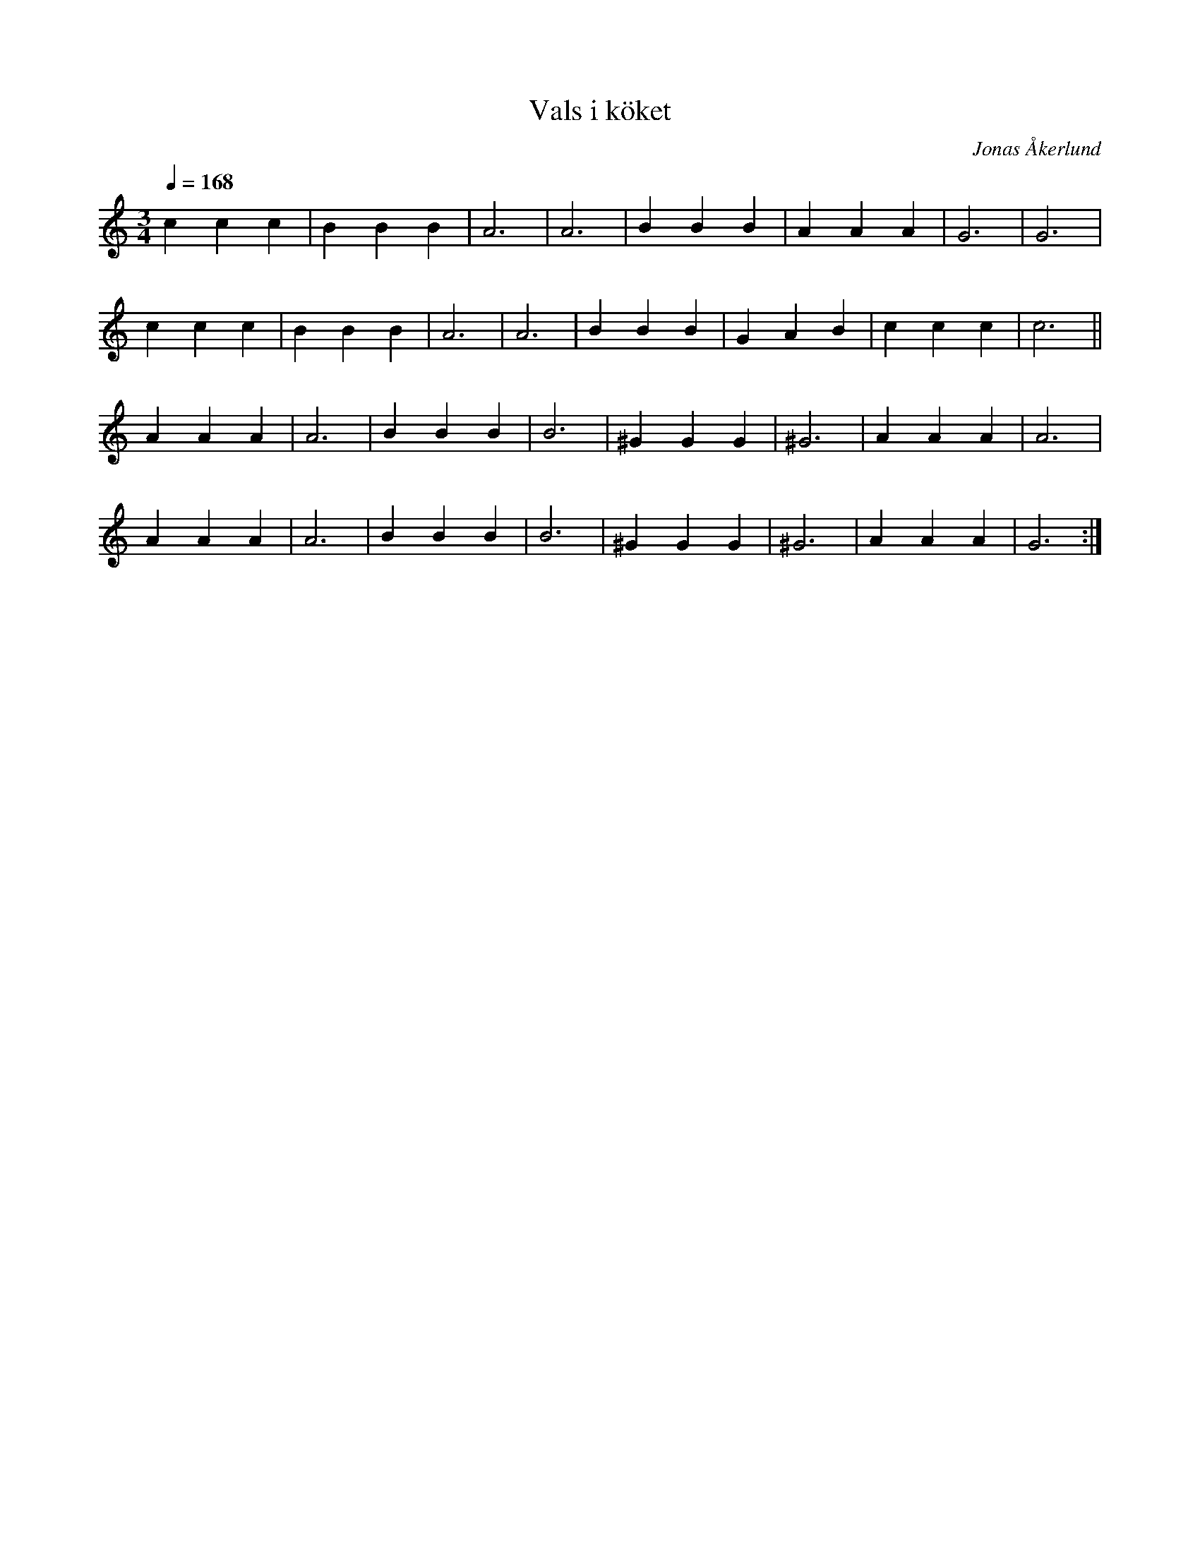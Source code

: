 %%abc-charset utf-8

X:1
T:Vals i köket
C:Jonas Åkerlund
R:Vals
M:3/4
L:1/4
Q:168
K:C
c c c | B B B | A3 | A3 | B B B | A A A | G3 | G3 |
c c c | B B B | A3 | A3 | B B B | G A B | c c c | c3 ||
A A A | A3 | B B B | B3 | ^G G G | ^G3 | A A A | A3 |
A A A | A3 | B B B | B3 | ^G G G | ^G3 | A A A | G3 :|

